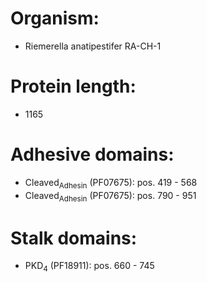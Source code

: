 * Organism:
- Riemerella anatipestifer RA-CH-1
* Protein length:
- 1165
* Adhesive domains:
- Cleaved_Adhesin (PF07675): pos. 419 - 568
- Cleaved_Adhesin (PF07675): pos. 790 - 951
* Stalk domains:
- PKD_4 (PF18911): pos. 660 - 745

